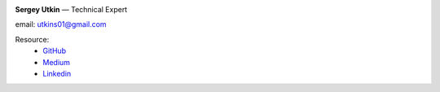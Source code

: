.. title: About Me
.. slug: about
.. date: 2020-12-13 14:40:34 UTC+03:00
.. tags:
.. category:
.. link:
.. description: Обо мне
.. type: text


.. _GitHub: https://github.com/DerNitro
.. _Medium: https://dernitro.medium.com/
.. _Linkedin: https://www.linkedin.com/in/sergey-utkin-5b38aba9


.. image:: /images/about_my.jpeg
    :height: 300
    :width: 300


**Sergey Utkin** — Technical Expert

email: utkins01@gmail.com

Resource:
 * GitHub_
 * Medium_
 * Linkedin_


.. Badges:
.. ```````

.. .. image:: /images/badges/160905190147.png
..     :target: https://skillsoft.digitalbadges.skillsoft.com/25c7899d-30c6-4267-81c7-f1734e490498
..     :height: 150px
.. .. image:: /images/badges/160905192670.png
..     :target: https://skillsoft.digitalbadges.skillsoft.com/2865cf5a-aa37-4d31-8b6f-0c8b8a8b52ff
..     :height: 150px
.. .. image:: /images/badges/160905197696.png
..     :target: https://skillsoft.digitalbadges.skillsoft.com/b7065d25-702c-46c0-af58-97a154e5de39
..     :height: 150px
